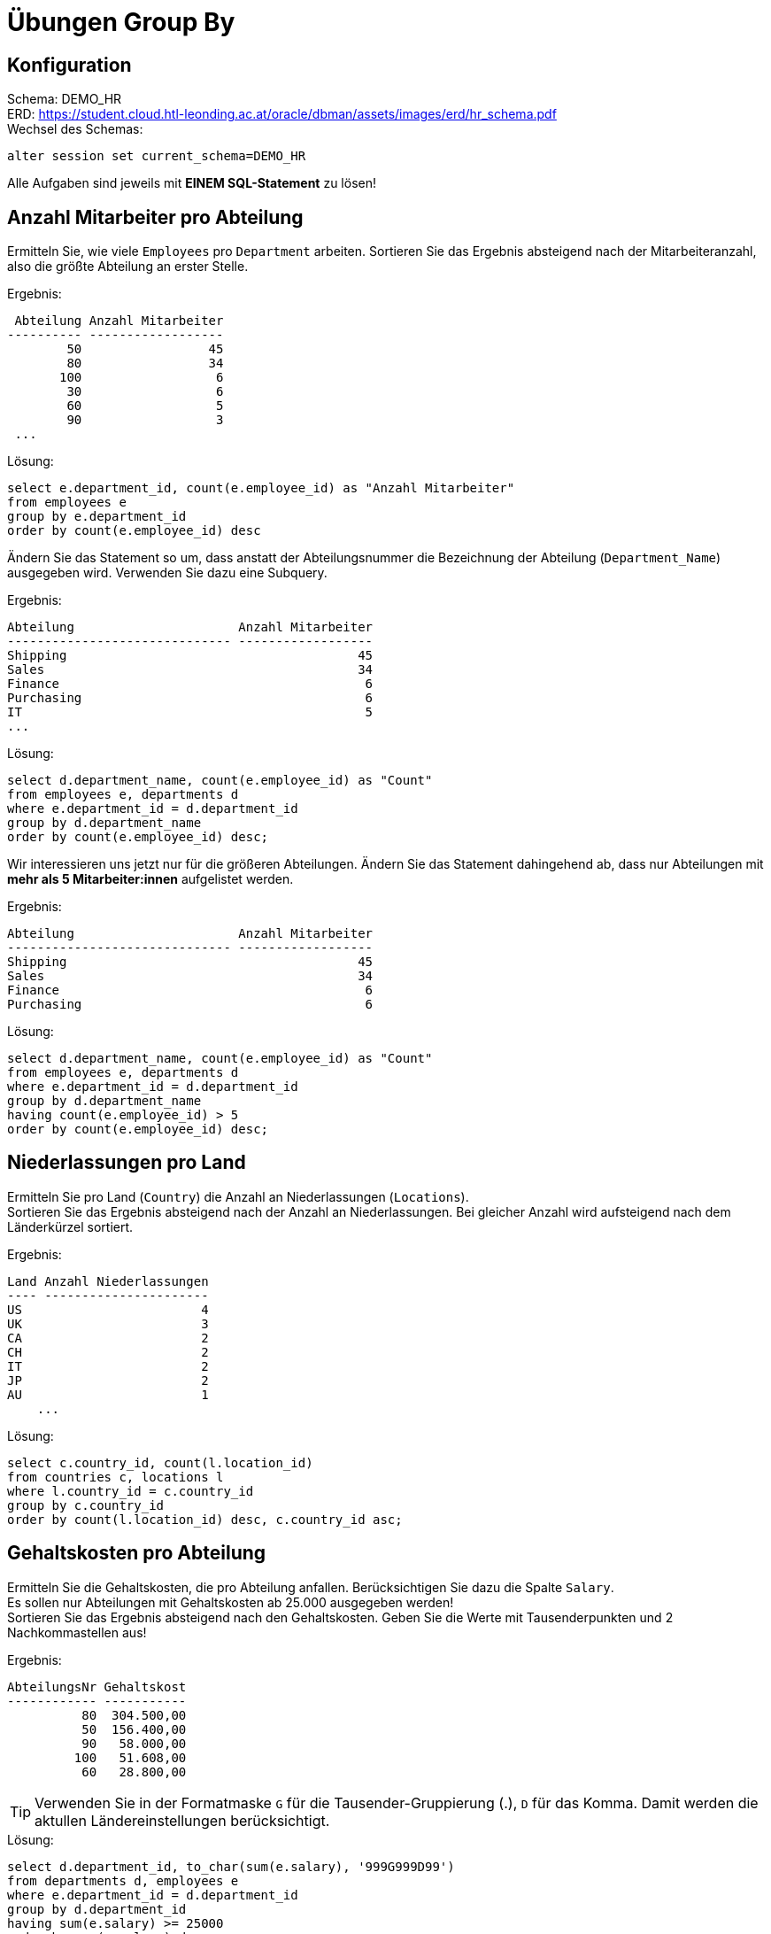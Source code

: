 
# Übungen Group By
:icons: font

## Konfiguration

Schema: DEMO_HR +
ERD: https://student.cloud.htl-leonding.ac.at/oracle/dbman/assets/images/erd/hr_schema.pdf[] +
Wechsel des Schemas:

[source,sql]
----
alter session set current_schema=DEMO_HR
----

Alle Aufgaben sind jeweils mit **EINEM SQL-Statement** zu lösen!

## Anzahl Mitarbeiter pro Abteilung

Ermitteln Sie, wie viele `Employees` pro `Department` arbeiten. Sortieren
Sie das Ergebnis absteigend nach der Mitarbeiteranzahl, also die größte Abteilung an erster Stelle.

.Ergebnis:
[source,sql]
----
 Abteilung Anzahl Mitarbeiter
---------- ------------------
        50                 45
        80                 34
       100                  6
        30                  6
        60                  5
        90                  3
 ...
----

.Lösung:
[source,sql]
----
select e.department_id, count(e.employee_id) as "Anzahl Mitarbeiter"
from employees e
group by e.department_id
order by count(e.employee_id) desc

----

Ändern Sie das Statement so um, dass anstatt der Abteilungsnummer die Bezeichnung der Abteilung (`Department_Name`) ausgegeben wird. Verwenden Sie dazu eine Subquery.

.Ergebnis:
[source,sql]
----
Abteilung                      Anzahl Mitarbeiter
------------------------------ ------------------
Shipping                                       45
Sales                                          34
Finance                                         6
Purchasing                                      6
IT                                              5
...
----

.Lösung:
[source,sql]
----
select d.department_name, count(e.employee_id) as "Count"
from employees e, departments d
where e.department_id = d.department_id
group by d.department_name
order by count(e.employee_id) desc;
----

Wir interessieren uns jetzt nur für die größeren Abteilungen. Ändern Sie das Statement dahingehend ab, dass nur Abteilungen mit **mehr als 5 Mitarbeiter:innen** aufgelistet werden.

.Ergebnis:
[source,sql]
----
Abteilung                      Anzahl Mitarbeiter
------------------------------ ------------------
Shipping                                       45
Sales                                          34
Finance                                         6
Purchasing                                      6
----

.Lösung:
[source,sql]
----
select d.department_name, count(e.employee_id) as "Count"
from employees e, departments d
where e.department_id = d.department_id
group by d.department_name
having count(e.employee_id) > 5
order by count(e.employee_id) desc;
----


## Niederlassungen pro Land

Ermitteln Sie pro Land (`Country`) die Anzahl an Niederlassungen (`Locations`). +
Sortieren Sie das Ergebnis absteigend nach der Anzahl an Niederlassungen. Bei gleicher Anzahl wird aufsteigend nach dem Länderkürzel sortiert.

.Ergebnis:
[source,sql]
----
Land Anzahl Niederlassungen
---- ----------------------
US                        4
UK                        3
CA                        2
CH                        2
IT                        2
JP                        2
AU                        1
    ...
----

.Lösung:
[source,sql]
----
select c.country_id, count(l.location_id)
from countries c, locations l
where l.country_id = c.country_id
group by c.country_id
order by count(l.location_id) desc, c.country_id asc;
----



## Gehaltskosten pro Abteilung

Ermitteln Sie die Gehaltskosten, die pro Abteilung anfallen. Berücksichtigen Sie dazu die Spalte `Salary`. +
Es sollen nur Abteilungen mit Gehaltskosten ab 25.000 ausgegeben werden! +
Sortieren Sie das Ergebnis absteigend nach den Gehaltskosten. Geben Sie die Werte mit Tausenderpunkten und 2 Nachkommastellen aus!

.Ergebnis:
[source,sql]
----
AbteilungsNr Gehaltskost
------------ -----------
          80  304.500,00
          50  156.400,00
          90   58.000,00
         100   51.608,00
          60   28.800,00
----


TIP: Verwenden Sie in der Formatmaske `G` für die Tausender-Gruppierung (.), `D` für das Komma. Damit werden die aktullen Ländereinstellungen berücksichtigt.

.Lösung:
[source,sql]
----
select d.department_id, to_char(sum(e.salary), '999G999D99')
from departments d, employees e
where e.department_id = d.department_id
group by d.department_id
having sum(e.salary) >= 25000
order by sum(e.salary) desc;
----



### Gehaltskosten pro Abteilung und Job

Ändern Sie das vorige Statement so ab, dass die gesamten Gehaltskosten und die Durchschnittsgehälter **pro Abteilung und Job** ermittelt werden. +
Durchschnittsgehälter < 10.000 sollen nicht ausgegeben werden. +
Die Abteilung ist mit ihrer Bezeichnung auszugegeben. Lösen Sie dies mit Hilfe einer Subquery. +
Sortieren Sie das Ergebnis absteigend nach dem Durchschnittsgehalt, es soll also der am besten bezahlte Job an erster Stelle stehen.

.Ergebnis:
[source,sql]
----
Abteilung                      Job        Gehaltskosten Durchschnittsgehalt
------------------------------ ---------- ------------- -------------------
Executive                      AD_PRES      24.000,00     24.000,00
Executive                      AD_VP        34.000,00     17.000,00
Marketing                      MK_MAN       13.000,00     13.000,00
Sales                          SA_MAN       61.000,00     12.200,00
Finance                        FI_MGR       12.008,00     12.008,00
Accounting                     AC_MGR       12.008,00     12.008,00
Purchasing                     PU_MAN       11.000,00     11.000,00
Public Relations               PR_REP       10.000,00     10.000,00
----

.Lösung:
[source,sql]
----
-- falsch
select d.department_name, j.job_title, avg(e.salary) as "Durchschnittsgehalt", to_char(sum(e.salary) , '999G999D99') as "Gehaltskosten"
from departments d, employees e, jobs j
where e.department_id  = d.department_id
    and e.job_id  = j.job_id
group by d.department_name, j.job_title
having avg(e.salary) >= 10000
order by avg(e.salary) desc,
         d.department_name desc;
----


## Durchschnittsgehalt pro Abteilung exkl. Führungskräfte

Ermitteln Sie das Durchschnittsgehalt pro Abteilung. +
Beachten Sie dabei, dass Gehälter von Jobs, die die Bezeichnungen `Manager` oder `President` im `Job_Title` haben, nicht berücksichtigt werden. Ebenso sollen Mitarbeiter:innen ausgeschlossen werden, die keiner Abteilung zugeordnet sind. +
Durchschnittsgehälter unter 5.000 sollen nicht ausgegeben werden.

Die Verwendung von Joins ist hier nicht erlaubt. +
Sortieren Sie das Ergebnis absteigend nach dem Durchschnittsgehalt.


.Ergebnis:
[source,sql]
----
Abteilung Durchschnit
---------- -----------
        70   10.000,00
        80    8.396,55
       110    8.300,00
       100    7.920,00
        40    6.500,00
        20    6.000,00
        60    5.760,00
----

.Lösung:
[source,sql]
----
select e.department_id,
       avg(e.salary)
from employees e, jobs j
where e.job_id = j.job_id
and j.job_title <> 'Manager'
and j.job_title <> 'President'
and e.department_id is not null
group by e.department_id
having avg(e.salary) > 5000
order by avg(e.salary) desc
----


